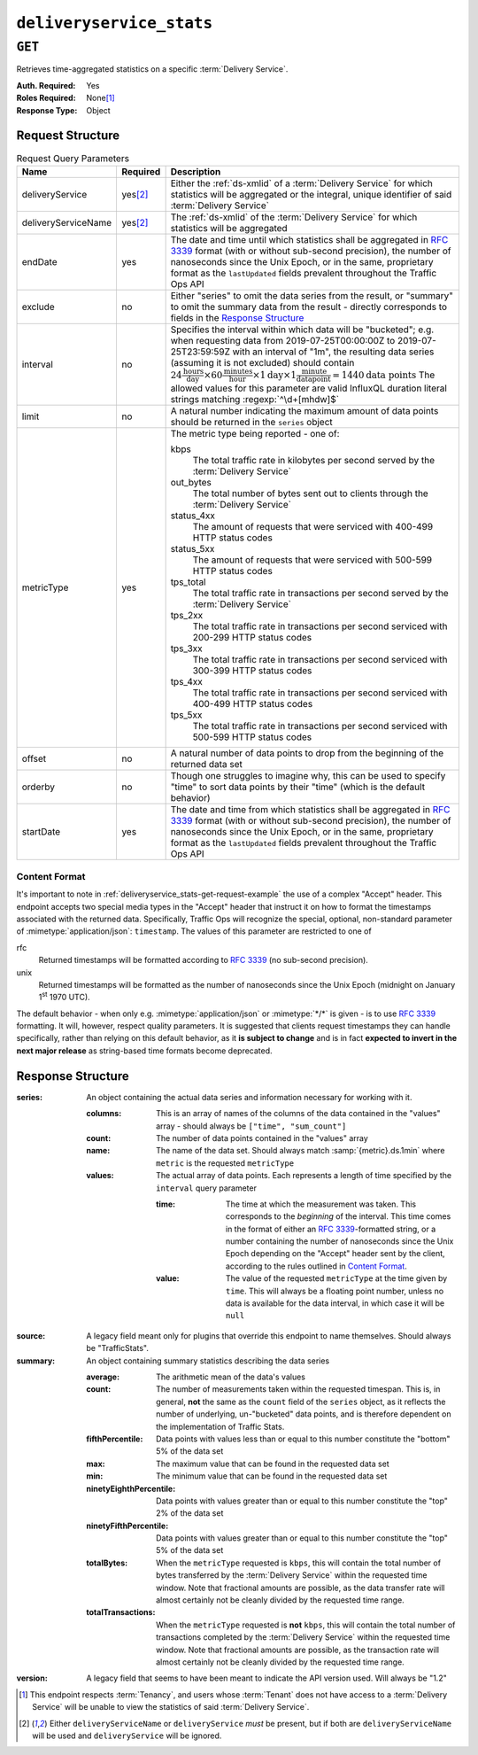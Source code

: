 ..
..
.. Licensed under the Apache License, Version 2.0 (the "License");
.. you may not use this file except in compliance with the License.
.. You may obtain a copy of the License at
..
..     http://www.apache.org/licenses/LICENSE-2.0
..
.. Unless required by applicable law or agreed to in writing, software
.. distributed under the License is distributed on an "AS IS" BASIS,
.. WITHOUT WARRANTIES OR CONDITIONS OF ANY KIND, either express or implied.
.. See the License for the specific language governing permissions and
.. limitations under the License.
..

.. _to-api-deliveryservice_stats:

*************************
``deliveryservice_stats``
*************************

``GET``
=======
Retrieves time-aggregated statistics on a specific :term:`Delivery Service`.

:Auth. Required: Yes
:Roles Required: None\ [#tenancy]_
:Response Type:  Object

Request Structure
-----------------
.. table:: Request Query Parameters

	+---------------------+-------------------+-------------------------------------------------------------------------------------------------------------------------------------------------------------------------------------------+
	| Name                | Required          | Description                                                                                                                                                                               |
	+=====================+===================+===========================================================================================================================================================================================+
	| deliveryService     | yes\ [#ds-param]_ | Either the :ref:`ds-xmlid` of a :term:`Delivery Service` for which statistics will be aggregated or the integral, unique identifier of said :term:`Delivery Service`                      |
	+---------------------+-------------------+-------------------------------------------------------------------------------------------------------------------------------------------------------------------------------------------+
	| deliveryServiceName | yes\ [#ds-param]_ | The :ref:`ds-xmlid` of the :term:`Delivery Service` for which statistics will be aggregated                                                                                               |
	+---------------------+-------------------+-------------------------------------------------------------------------------------------------------------------------------------------------------------------------------------------+
	| endDate             | yes               | The date and time until which statistics shall be aggregated in :rfc:`3339` format (with or without sub-second precision), the number of nanoseconds since the Unix                       |
	|                     |                   | Epoch, or in the same, proprietary format as the ``lastUpdated`` fields prevalent throughout the Traffic Ops API                                                                          |
	+---------------------+-------------------+-------------------------------------------------------------------------------------------------------------------------------------------------------------------------------------------+
	| exclude             | no                | Either "series" to omit the data series from the result, or "summary" to omit the summary data from the result - directly corresponds to fields in the                                    |
	|                     |                   | `Response Structure`_                                                                                                                                                                     |
	+---------------------+-------------------+-------------------------------------------------------------------------------------------------------------------------------------------------------------------------------------------+
	| interval            | no                | Specifies the interval within which data will be "bucketed"; e.g. when requesting data from 2019-07-25T00:00:00Z to 2019-07-25T23:59:59Z with an interval of "1m",                        |
	|                     |                   | the resulting data series (assuming it is not excluded) should contain                                                                                                                    |
	|                     |                   | :math:`24\frac{\mathrm{hours}}{\mathrm{day}}\times60\frac{\mathrm{minutes}}{\mathrm{hour}}\times1\mathrm{day}\times1\frac{\mathrm{minute}}{\mathrm{data point}}=1440\mathrm{data\;points}`|
	|                     |                   | The allowed values for this parameter are valid InfluxQL duration literal strings matching :regexp:`^\d+[mhdw]$`                                                                          |
	|                     |                   |                                                                                                                                                                                           |
	+---------------------+-------------------+-------------------------------------------------------------------------------------------------------------------------------------------------------------------------------------------+
	| limit               | no                | A natural number indicating the maximum amount of data points should be returned in the ``series`` object                                                                                 |
	+---------------------+-------------------+-------------------------------------------------------------------------------------------------------------------------------------------------------------------------------------------+
	| metricType          | yes               | The metric type being reported - one of:                                                                                                                                                  |
	|                     |                   |                                                                                                                                                                                           |
	|                     |                   | kbps                                                                                                                                                                                      |
	|                     |                   |   The total traffic rate in kilobytes per second served by the :term:`Delivery Service`                                                                                                   |
	|                     |                   | out_bytes                                                                                                                                                                                 |
	|                     |                   |   The total number of bytes sent out to clients through the :term:`Delivery Service`                                                                                                      |
	|                     |                   | status_4xx                                                                                                                                                                                |
	|                     |                   |   The amount of requests that were serviced with 400-499 HTTP status codes                                                                                                                |
	|                     |                   | status_5xx                                                                                                                                                                                |
	|                     |                   |   The amount of requests that were serviced with 500-599 HTTP status codes                                                                                                                |
	|                     |                   | tps_total                                                                                                                                                                                 |
	|                     |                   |   The total traffic rate in transactions per second served by the :term:`Delivery Service`                                                                                                |
	|                     |                   | tps_2xx                                                                                                                                                                                   |
	|                     |                   |   The total traffic rate in transactions per second serviced with 200-299 HTTP status codes                                                                                               |
	|                     |                   | tps_3xx                                                                                                                                                                                   |
	|                     |                   |   The total traffic rate in transactions per second serviced with 300-399 HTTP status codes                                                                                               |
	|                     |                   | tps_4xx                                                                                                                                                                                   |
	|                     |                   |   The total traffic rate in transactions per second serviced with 400-499 HTTP status codes                                                                                               |
	|                     |                   | tps_5xx                                                                                                                                                                                   |
	|                     |                   |   The total traffic rate in transactions per second serviced with 500-599 HTTP status codes                                                                                               |
	|                     |                   |                                                                                                                                                                                           |
	+---------------------+-------------------+-------------------------------------------------------------------------------------------------------------------------------------------------------------------------------------------+
	| offset              | no                | A natural number of data points to drop from the beginning of the returned data set                                                                                                       |
	+---------------------+-------------------+-------------------------------------------------------------------------------------------------------------------------------------------------------------------------------------------+
	| orderby             | no                | Though one struggles to imagine why, this can be used to specify "time" to sort data points by their "time" (which is the default behavior)                                               |
	+---------------------+-------------------+-------------------------------------------------------------------------------------------------------------------------------------------------------------------------------------------+
	| startDate           | yes               | The date and time from which statistics shall be aggregated in :rfc:`3339` format (with or without sub-second precision), the number of nanoseconds since the Unix                        |
	|                     |                   | Epoch, or in the same, proprietary format as the ``lastUpdated`` fields prevalent throughout the Traffic Ops API                                                                          |
	+---------------------+-------------------+-------------------------------------------------------------------------------------------------------------------------------------------------------------------------------------------+

.. _deliveryservice_stats-get-request-example:
.. code-block:: http
	:caption: Request Example

	GET /api/3.0/deliveryservice_stats?deliveryServiceName=demo1&startDate=2019-07-22T17:55:00Z&endDate=2019-07-22T17:56:00.000Z&metricType=tps_total HTTP/1.1
	User-Agent: python-requests/2.20.1
	Accept-Encoding: gzip, deflate
	Accept: application/json;timestamp=unix, application/json;timestamp=rfc;q=0.9, application/json;q=0.8, */*;q=0.7
	Connection: keep-alive
	Cookie: mojolicious=...

Content Format
""""""""""""""
It's important to note in :ref:`deliveryservice_stats-get-request-example` the use of a complex "Accept" header. This endpoint accepts two special media types in the "Accept" header that instruct it on how to format the timestamps associated with the returned data. Specifically, Traffic Ops will recognize the special, optional, non-standard parameter of :mimetype:`application/json`: ``timestamp``. The values of this parameter are restricted to one of

rfc
	Returned timestamps will be formatted according to :rfc:`3339` (no sub-second precision).
unix
	Returned timestamps will be formatted as the number of nanoseconds since the Unix Epoch (midnight on January 1\ :sup:`st` 1970 UTC).

	.. impl-detail:: The endpoint passes back nanoseconds, specifically, because that is the form used both by InfluxDB, which is used to store the data being served, and Go's standard library. Clients may need to convert the value to match their own standard libraries - e.g. the :js:class:`Date` class in Javascript expects milliseconds.

The default behavior - when only e.g. :mimetype:`application/json` or :mimetype:`*/*` is given - is to use :rfc:`3339` formatting. It will, however, respect quality parameters. It is suggested that clients request timestamps they can handle specifically, rather than relying on this default behavior, as it **is subject to change** and is in fact **expected to invert in the next major release** as string-based time formats become deprecated.

.. seealso:: For more information on the "Accept" HTTP header, consult `its dedicated page on MDN <https://developer.mozilla.org/en-US/docs/Web/HTTP/Headers/Accept>`_.

Response Structure
------------------
:series: An object containing the actual data series and information necessary for working with it.

	:columns: This is an array of names of the columns of the data contained in the "values" array - should always be ``["time", "sum_count"]``
	:count:   The number of data points contained in the "values" array
	:name:    The name of the data set. Should always match :samp:`{metric}.ds.1min` where ``metric`` is the requested ``metricType``
	:values:  The actual array of data points. Each represents a length of time specified by the ``interval`` query parameter

		:time:  The time at which the measurement was taken. This corresponds to the *beginning* of the interval. This time comes in the format of either an :rfc:`3339`-formatted string, or a number containing the number of nanoseconds since the Unix Epoch depending on the "Accept" header sent by the client, according to the rules outlined in `Content Format`_.
		:value: The value of the requested ``metricType`` at the time given by ``time``. This will always be a floating point number, unless no data is available for the data interval, in which case it will be ``null``

:source:  A legacy field meant only for plugins that override this endpoint to name themselves. Should always be "TrafficStats".

	.. deprecated:: 1.4
		As this has no known purpose, developers are advised it will be removed in the future.

:summary: An object containing summary statistics describing the data series

	:average:                The arithmetic mean of the data's values
	:count:                  The number of measurements taken within the requested timespan. This is, in general, **not** the same as the ``count`` field of the ``series`` object, as it reflects the number of underlying, un-"bucketed" data points, and is therefore dependent on the implementation of Traffic Stats.
	:fifthPercentile:        Data points with values less than or equal to this number constitute the "bottom" 5% of the data set
	:max:                    The maximum value that can be found in the requested data set
	:min:                    The minimum value that can be found in the requested data set
	:ninetyEighthPercentile: Data points with values greater than or equal to this number constitute the "top" 2% of the data set
	:ninetyFifthPercentile:  Data points with values greater than or equal to this number constitute the "top" 5% of the data set
	:totalBytes:             When the ``metricType`` requested is ``kbps``, this will contain the total number of bytes transferred by the :term:`Delivery Service` within the requested time window. Note that fractional amounts are possible, as the data transfer rate will almost certainly not be cleanly divided by the requested time range.
	:totalTransactions:      When the ``metricType`` requested is **not** ``kbps``, this will contain the total number of transactions completed by the :term:`Delivery Service` within the requested time window. Note that fractional amounts are possible, as the transaction rate will almost certainly not be cleanly divided by the requested time range.

:version: A legacy field that seems to have been meant to indicate the API version used. Will always be "1.2"

	.. deprecated:: 1.4
		As this has no known purpose, developers are advised it will be removed in the future.

.. code-block:: http
	:caption: Response Example

	HTTP/1.1 200 OK
	Access-Control-Allow-Credentials: true
	Access-Control-Allow-Headers: Origin, X-Requested-With, Content-Type, Accept, Set-Cookie, Cookie
	Access-Control-Allow-Methods: POST,GET,OPTIONS,PUT,DELETE
	Access-Control-Allow-Origin: *
	Content-Encoding: gzip
	Content-Type: application/json
	Set-Cookie: mojolicious=...; Path=/; Expires=Mon, 18 Nov 2019 17:40:54 GMT; Max-Age=3600; HttpOnly
	Whole-Content-Sha512: zXJGjcYuu6HxWINVp8HA1gL31J3ukry5wCsTDNxtP/waC6rSD8h10KJ9jEAtRzJ9owOSVPvKaA/2bRu/QeuCpQ==
	X-Server-Name: traffic_ops_golang/
	Date: Mon, 22 Jul 2019 17:57:14 GMT
	Transfer-Encoding: chunked

	{ "response": {
		"series": {
			"columns": [
				"time",
				"sum_count"
			],
			"count": 2,
			"name": "tps_total.ds.1min",
			"tags": {
				"cachegroup": "total"
			},
			"values": [
				[
					1563818100000000000,
					0
				],
				[
					1563818160000000000,
					0
				]
			]
		},
		"source": "TrafficStats",
		"summary": {
			"average": 0,
			"count": 2,
			"fifthPercentile": 0,
			"max": 0,
			"min": 0,
			"ninetyEighthPercentile": 0,
			"ninetyFifthPercentile": 0,
			"totalBytes": null,
			"totalTransactions": 0
		},
		"version": "1.2"
	}}

.. [#tenancy] This endpoint respects :term:`Tenancy`, and users whose :term:`Tenant` does not have access to a :term:`Delivery Service` will be unable to view the statistics of said :term:`Delivery Service`.
.. [#ds-param] Either ``deliveryServiceName`` or ``deliveryService`` *must* be present, but if both are ``deliveryServiceName`` will be used and ``deliveryService`` will be ignored.
